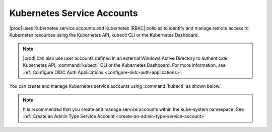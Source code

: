 
.. oud1564679022947
.. _kubernetes-service-accounts:

===========================
Kubernetes Service Accounts
===========================

|prod| uses Kubernetes service accounts and Kubernetes |RBAC| policies to
identify and manage remote access to Kubernetes resources using the
Kubernetes API, kubectl CLI or the Kubernetes Dashboard.

.. note::
    |prod| can also use user accounts defined in an external Windows Active
    Directory to authenticate Kubernetes API, :command:`kubectl` CLI or the
    Kubernetes Dashboard. For more information, see :ref:`Configure OIDC
    Auth Applications <configure-oidc-auth-applications>`.

You can create and manage Kubernetes service accounts using
:command:`kubectl` as shown below.

.. note::
    It is recommended that you create and manage service accounts within the
    kube-system namespace. See :ref:`Create an Admin Type Service
    Account <create-an-admin-type-service-account>`


